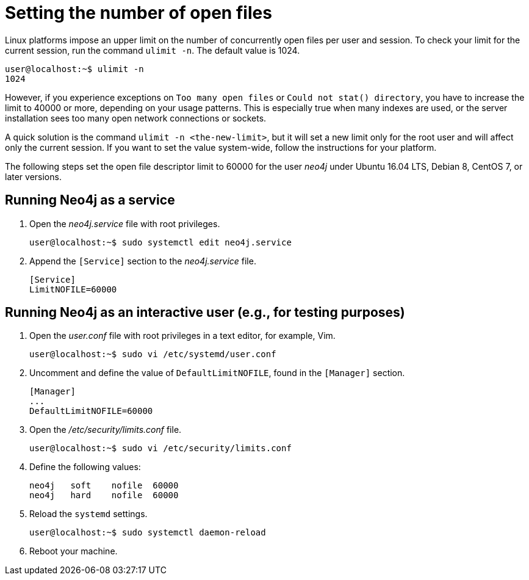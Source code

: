 [[linux-open-files]]
= Setting the number of open files

Linux platforms impose an upper limit on the number of concurrently open files per user and session.
To check your limit for the current session, run the command `ulimit -n`.
The default value is 1024.

[source, shell]
----
user@localhost:~$ ulimit -n
1024
----

However, if you experience exceptions on `Too many open files` or `Could not stat() directory`, you have to increase the limit to 40000 or more, depending on your usage patterns.
This is especially true when many indexes are used, or the server installation sees too many open network connections or sockets.

A quick solution is the command `ulimit -n <the-new-limit>`, but it will set a new limit only for the root user and will affect only the current session.
If you want to set the value system-wide, follow the instructions for your platform.

The following steps set the open file descriptor limit to 60000 for the user _neo4j_ under Ubuntu 16.04 LTS, Debian 8, CentOS 7, or later versions.

== Running Neo4j as a service

. Open the _neo4j.service_ file with root privileges.
+
[source, shell]
----
user@localhost:~$ sudo systemctl edit neo4j.service
----

. Append the `[Service]` section to the _neo4j.service_ file.
+
[source]
----
[Service]
LimitNOFILE=60000
----

== Running Neo4j as an interactive user (e.g., for testing purposes)

. Open the _user.conf_ file with root privileges in a text editor, for example, Vim.
+
[source, shell]
----
user@localhost:~$ sudo vi /etc/systemd/user.conf
----

. Uncomment and define the value of `DefaultLimitNOFILE`, found in the `[Manager]` section.
+
[source]
----
[Manager]
...
DefaultLimitNOFILE=60000
----

. Open the _/etc/security/limits.conf_ file.
+
[source, shell]
----
user@localhost:~$ sudo vi /etc/security/limits.conf
----

. Define the following values:
+
[source]
----
neo4j	soft	nofile	60000
neo4j	hard	nofile	60000
----

. Reload the `systemd` settings.
+
[source, shell]
----
user@localhost:~$ sudo systemctl daemon-reload
----

. Reboot your machine.
